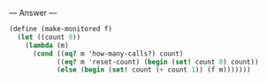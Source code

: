 
--- Answer ---

#+BEGIN_SRC scheme
(define (make-monitored f)
  (let ((count 0))
    (lambda (m)
      (cond ((eq? m 'how-many-calls?) count)
            ((eq? m 'reset-count) (begin (set! count 0) count))
            (else (begin (set! count (+ count 1)) (f m)))))))
#+END_SRC
